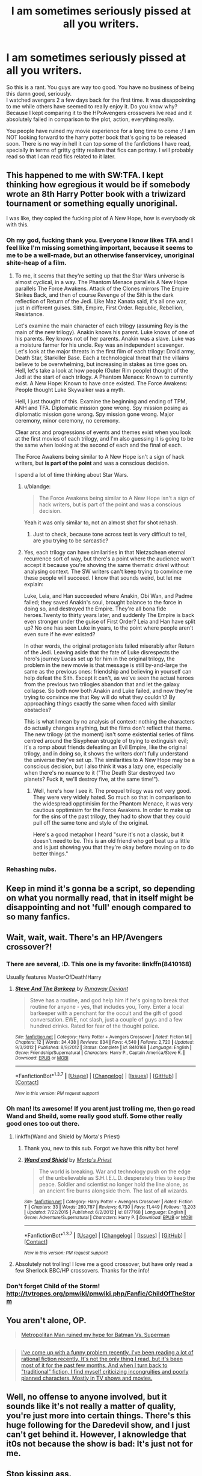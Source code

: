 #+TITLE: I am sometimes seriously pissed at all you writers.

* I am sometimes seriously pissed at all you writers.
:PROPERTIES:
:Author: Ddog78
:Score: 23
:DateUnix: 1462937128.0
:DateShort: 2016-May-11
:FlairText: Discussion
:END:
So this is a rant. You guys are way too good. You have no business of being this damn good, seriously.\\
I watched avengers 2 a few days back for the first time. It was disappointing to me while others have seemed to really enjoy it. Do you know why? Because I kept comparing it to the HPxAvengers crossovers Ive read and it absolutely failed in comparison to the plot, action, everything really.

You people have ruined my movie experience for a long time to come :/ I am NOT looking forward to the harry potter book that's going to be released soon. There is no way in hell it can top some of the fanfictions I have read, specially in terms of gritty gritty realism that fics can portray. I will probably read so that I can read fics related to it later.


** This happened to me with SW:TFA. I kept thinking how egregious it would be if somebody wrote an 8th Harry Potter book with a triwizard tournament or something equally unoriginal.

I was like, they copied the fucking plot of A New Hope, how is everybody ok with this.
:PROPERTIES:
:Author: blandge
:Score: 20
:DateUnix: 1462939957.0
:DateShort: 2016-May-11
:END:

*** Oh my god, fucking thank you. Everyone I know likes TFA and I feel like I'm missing something important, because it seems to me to be a well-made, but an otherwise fanservicey, unoriginal shite-heap of a film.
:PROPERTIES:
:Author: Zeitgeist84
:Score: 13
:DateUnix: 1462941759.0
:DateShort: 2016-May-11
:END:

**** To me, it seems that they're setting up that the Star Wars universe is almost cyclical, in a way. The Phantom Menace parallels A New Hope parallels The Force Awakens. Attack of the Clones mirrors The Empire Strikes Back, and then of course Revenge of the Sith is the dark reflection of Return of the Jedi. Like Maz Kanata said, it's all one war, just in different guises. Sith, Empire, First Order. Republic, Rebellion, Resistance.

Let's examine the main character of each trilogy (assuming Rey is the main of the new trilogy). Anakin knows his parent. Luke knows of one of his parents. Rey knows not of her parents. Anakin was a slave. Luke was a moisture farmer for his uncle. Rey was an independent scavenger. Let's look at the major threats in the first film of each trilogy: Droid army, Death Star, Starkiller Base. Each a technological threat that the villains believe to be overwhelming, but increasing in stakes as time goes on. Hell, let's take a look at how people (Outer Rim people) thought of the Jedi at the start of each trilogy. A Phantom Menace: Known to currently exist. A New Hope: Known to have once existed. The Force Awakens: People thought Luke Skywalker was a myth.

Hell, I just thought of this. Examine the beginning and ending of TPM, ANH and TFA. Diplomatic mission gone wrong. Spy mission posing as diplomatic mission gone wrong. Spy mission gone wrong. Major ceremony, minor ceremony, no ceremony.

Clear arcs and progressions of events and themes exist when you look at the first movies of each trilogy, and I'm also guessing it is going to be the same when looking at the second of each and the final of each.

The Force Awakens being similar to A New Hope isn't a sign of hack writers, but *is part of the point* and was a conscious decision.

I spend a lot of time thinking about Star Wars.
:PROPERTIES:
:Author: yarglethatblargle
:Score: 12
:DateUnix: 1462954400.0
:DateShort: 2016-May-11
:END:

***** u/blandge:
#+begin_quote
  The Force Awakens being similar to A New Hope isn't a sign of hack writers, but is part of the point and was a conscious decision.
#+end_quote

Yeah it was only similar to, not an almost shot for shot rehash.
:PROPERTIES:
:Author: blandge
:Score: 7
:DateUnix: 1462957276.0
:DateShort: 2016-May-11
:END:

****** Just to check, because tone across text is very difficult to tell, are you trying to be sarcastic?
:PROPERTIES:
:Author: yarglethatblargle
:Score: 3
:DateUnix: 1462958287.0
:DateShort: 2016-May-11
:END:


***** Yes, each trilogy can have similarities in that Nietzschean eternal recurrence sort of way, but there's a point where the audience won't accept it because you're shoving the same thematic drivel without analysing context. The SW writers can't keep trying to convince me these people will succeed. I know that sounds weird, but let me explain:

Luke, Leia, and Han succeeded where Anakin, Obi Wan, and Padme failed; they saved Anakin's soul, brought balance to the force in doing so, and destroyed the Empire. They're all bona fide heroes.Twenty to thirty years later, and suddenly The Empire is back even stronger under the guise of First Order? Leia and Han have split up? No one has seen Luke in years, to the point where people aren't even sure if he ever existed?

In other words, the original protagonists failed miserably after Return of the Jedi. Leaving aside that the fate of Luke disrespects the hero's journey Lucas set up for him in the original trilogy, the problem in the new movie is that message is still by-and-large the same as the previous ones: friendship and believing in yourself can help defeat the Sith. Except it can't, as we've seen the actual heroes from the previous two trilogies abandon that and let the galaxy collapse. So both now both Anakin and Luke failed, and now they're trying to convince me that Rey will do what they couldn't? By approaching things exactly the same when faced with similar obstacles?

This is what I mean by no analysis of context: nothing the characters do actually changes anything, but the films don't reflect that theme. The new trilogy (at the moment) isn't some existential series of films centred around the Sisyphean struggle of trying to extinguish evil; it's a romp about friends defeating an Evil Empire, like the original trilogy, and in doing so, it shows the writers don't fully understand the universe they've set up. The similarities to A New Hope may be a conscious decision, but I also think it was a lazy one, especially when there's no nuance to it ("The Death Star destroyed two planets? Fuck it, we'll destroy five, at the same time!").
:PROPERTIES:
:Author: Zeitgeist84
:Score: 6
:DateUnix: 1462973724.0
:DateShort: 2016-May-11
:END:

****** Well, here's how I see it. The prequel trilogy was not very good. They were very widely hated. So much so that in comparison to the widespread opptimisim for the Phantom Menace, it was very cautious opptimisim for the Force Awakens. In order to make up for the sins of the past trilogy, they had to show that they could pull off the same tone and style of the original.

Here's a good metaphor I heard "sure it's not a classic, but it doesn't need to be. This is an old friend who got beat up a little and is just showing you that they're okay before moving on to do better things."
:PROPERTIES:
:Author: LaceyBarbedWire
:Score: 2
:DateUnix: 1463021731.0
:DateShort: 2016-May-12
:END:


*** Rehashing nubs.
:PROPERTIES:
:Author: howtopleaseme
:Score: 1
:DateUnix: 1462954502.0
:DateShort: 2016-May-11
:END:


** Keep in mind it's gonna be a script, so depending on what you normally read, that in itself might be disappointing and not 'full' enough compared to so many fanfics.
:PROPERTIES:
:Author: girlikecupcake
:Score: 3
:DateUnix: 1462938755.0
:DateShort: 2016-May-11
:END:


** Wait, wait, wait. There's an HP/Avengers crossover?!
:PROPERTIES:
:Author: skysplitter
:Score: 1
:DateUnix: 1462946105.0
:DateShort: 2016-May-11
:END:

*** There are several, :D. This one is my favorite: linkffn(8410168)

Usually features MasterOfDeath!Harry
:PROPERTIES:
:Author: serenehime
:Score: 5
:DateUnix: 1462947565.0
:DateShort: 2016-May-11
:END:

**** [[http://www.fanfiction.net/s/8410168/1/][*/Steve And The Barkeep/*]] by [[https://www.fanfiction.net/u/1543518/Runaway-Deviant][/Runaway Deviant/]]

#+begin_quote
  Steve has a routine, and god help him if he's going to break that routine for anyone - yes, that includes you, Tony. Enter a local barkeeper with a penchant for the occult and the gift of good conversation. EWE, not slash, just a couple of guys and a few hundred drinks. Rated for fear of the thought police.
#+end_quote

^{/Site/: [[http://www.fanfiction.net/][fanfiction.net]] *|* /Category/: Harry Potter + Avengers Crossover *|* /Rated/: Fiction M *|* /Chapters/: 12 *|* /Words/: 34,438 *|* /Reviews/: 834 *|* /Favs/: 4,540 *|* /Follows/: 2,720 *|* /Updated/: 9/3/2012 *|* /Published/: 8/9/2012 *|* /Status/: Complete *|* /id/: 8410168 *|* /Language/: English *|* /Genre/: Friendship/Supernatural *|* /Characters/: Harry P., Captain America/Steve R. *|* /Download/: [[http://www.p0ody-files.com/ff_to_ebook/ffn-bot/index.php?id=8410168&source=ff&filetype=epub][EPUB]] or [[http://www.p0ody-files.com/ff_to_ebook/ffn-bot/index.php?id=8410168&source=ff&filetype=mobi][MOBI]]}

--------------

*FanfictionBot*^{1.3.7} *|* [[[https://github.com/tusing/reddit-ffn-bot/wiki/Usage][Usage]]] | [[[https://github.com/tusing/reddit-ffn-bot/wiki/Changelog][Changelog]]] | [[[https://github.com/tusing/reddit-ffn-bot/issues/][Issues]]] | [[[https://github.com/tusing/reddit-ffn-bot/][GitHub]]] | [[[https://www.reddit.com/message/compose?to=%2Fu%2Ftusing][Contact]]]

^{/New in this version: PM request support!/}
:PROPERTIES:
:Author: FanfictionBot
:Score: 1
:DateUnix: 1462947599.0
:DateShort: 2016-May-11
:END:


*** Oh man! Its awesome! If you arent just trolling me, then go read Wand and Sheild, some really good stuff. Some other really good ones too out there.
:PROPERTIES:
:Author: Ddog78
:Score: 3
:DateUnix: 1462946212.0
:DateShort: 2016-May-11
:END:

**** linkffn(Wand and Shield by Morta's Priest)
:PROPERTIES:
:Author: wordhammer
:Score: 3
:DateUnix: 1462967566.0
:DateShort: 2016-May-11
:END:

***** Thank you, new to this sub. Forgot we have this nifty bot here!
:PROPERTIES:
:Author: Ddog78
:Score: 3
:DateUnix: 1462979274.0
:DateShort: 2016-May-11
:END:


***** [[http://www.fanfiction.net/s/8177168/1/][*/Wand and Shield/*]] by [[https://www.fanfiction.net/u/2690239/Morta-s-Priest][/Morta's Priest/]]

#+begin_quote
  The world is breaking. War and technology push on the edge of the unbelievable as S.H.I.E.L.D. desperately tries to keep the peace. Soldier and scientist no longer hold the line alone, as an ancient fire burns alongside them. The last of all wizards.
#+end_quote

^{/Site/: [[http://www.fanfiction.net/][fanfiction.net]] *|* /Category/: Harry Potter + Avengers Crossover *|* /Rated/: Fiction T *|* /Chapters/: 33 *|* /Words/: 260,787 *|* /Reviews/: 6,730 *|* /Favs/: 11,449 *|* /Follows/: 13,203 *|* /Updated/: 7/22/2015 *|* /Published/: 6/2/2012 *|* /id/: 8177168 *|* /Language/: English *|* /Genre/: Adventure/Supernatural *|* /Characters/: Harry P. *|* /Download/: [[http://www.p0ody-files.com/ff_to_ebook/ffn-bot/index.php?id=8177168&source=ff&filetype=epub][EPUB]] or [[http://www.p0ody-files.com/ff_to_ebook/ffn-bot/index.php?id=8177168&source=ff&filetype=mobi][MOBI]]}

--------------

*FanfictionBot*^{1.3.7} *|* [[[https://github.com/tusing/reddit-ffn-bot/wiki/Usage][Usage]]] | [[[https://github.com/tusing/reddit-ffn-bot/wiki/Changelog][Changelog]]] | [[[https://github.com/tusing/reddit-ffn-bot/issues/][Issues]]] | [[[https://github.com/tusing/reddit-ffn-bot/][GitHub]]] | [[[https://www.reddit.com/message/compose?to=%2Fu%2Ftusing][Contact]]]

^{/New in this version: PM request support!/}
:PROPERTIES:
:Author: FanfictionBot
:Score: 1
:DateUnix: 1462967580.0
:DateShort: 2016-May-11
:END:


**** Absolutely not trolling! I love me a good crossover, but have only read a few Sherlock BBC/HP crossovers. Thanks for the info!
:PROPERTIES:
:Author: skysplitter
:Score: 1
:DateUnix: 1462998491.0
:DateShort: 2016-May-12
:END:


*** Don't forget Child of the Storm! [[http://tvtropes.org/pmwiki/pmwiki.php/Fanfic/ChildOfTheStorm]]
:PROPERTIES:
:Author: LaceyBarbedWire
:Score: 2
:DateUnix: 1463021444.0
:DateShort: 2016-May-12
:END:


** You aren't alone, OP.

#+begin_quote
  [[https://www.reddit.com/r/rational/comments/3v90dw/metropolitan_man_ruined_my_hype_for_batman_vs/][Metropolitan Man ruined my hype for Batman Vs. Superman]]
#+end_quote

** 
   :PROPERTIES:
   :CUSTOM_ID: section
   :END:

#+begin_quote
  [[https://www.reddit.com/r/rational/comments/43otdp/d_monday_general_rationality_thread/czjyppq][I've come up with a funny problem recently. I've been reading a lot of rational fiction recently. It's not the only thing I read, but it's been most of it for the past few months. And when I turn back to "traditional" fiction, I find myself criticizing incongruities and poorly planned characters. Mostly in TV shows and movies.]]
#+end_quote
:PROPERTIES:
:Author: OutOfNiceUsernames
:Score: 1
:DateUnix: 1462979176.0
:DateShort: 2016-May-11
:END:


** Well, no offense to anyone involved, but it sounds like it's not really a matter of quality, you're just more into certain things. There's this huge following for the Daredevil show, and I just can't get behind it. However, I aknowledge that it0s not because the show is bad: It's just not for me.
:PROPERTIES:
:Author: Hpfm2
:Score: 1
:DateUnix: 1463061368.0
:DateShort: 2016-May-12
:END:


** Stop kissing ass.
:PROPERTIES:
:Score: -5
:DateUnix: 1462955404.0
:DateShort: 2016-May-11
:END:

*** Not sure who peed in your Cornflakes today, but don't let it take you under, man. Besides, Wand and Shield is just that good.
:PROPERTIES:
:Author: Ihateseatbelts
:Score: 1
:DateUnix: 1462978159.0
:DateShort: 2016-May-11
:END:

**** S-stop it, you guys, I can't deal with this. XD

Man, now I feel terrible for the long hiatus...
:PROPERTIES:
:Author: Roarian
:Score: 3
:DateUnix: 1463033785.0
:DateShort: 2016-May-12
:END:

***** You're the author? I'm glad it's just hiatus and not abandoned, I just read it thanks to this thread and really enjoyed it. Especially the Nameless part, which I'm happy to say I managed to guess, thanks to a few clues. He's not dead, is he? He will make another appearance?

I also wonder...where did Merlin go? Did...he become Thanos? Because it'd explain his obsession with Death!
:PROPERTIES:
:Author: Lamenardo
:Score: 1
:DateUnix: 1463130095.0
:DateShort: 2016-May-13
:END:
